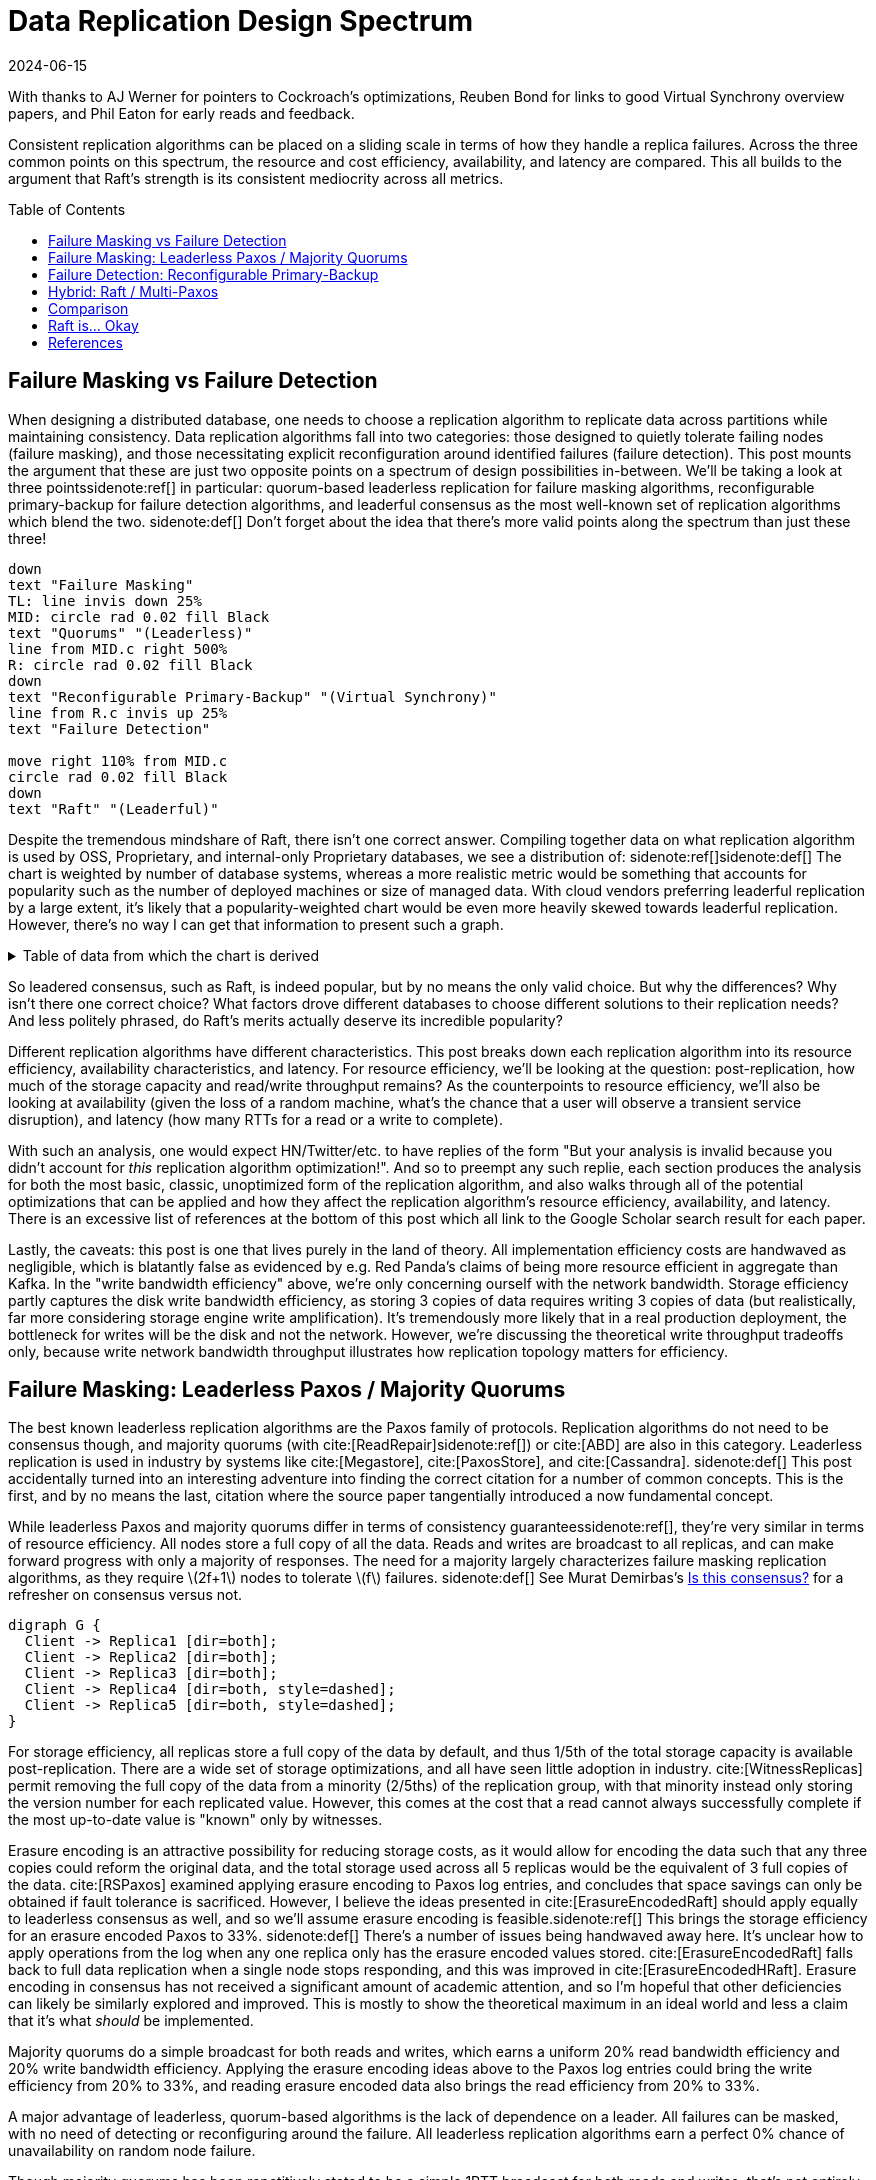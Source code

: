 = Data Replication Design Spectrum
:revdate: 2024-06-15
:page-hidden: true
:stem: latexmath
:page-features: stem, plot
:toc: preamble
:bibtex-file: 2024-resource-efficiency-in-replication.bib
:nospace:

[.aside]#With thanks to AJ Werner for pointers to Cockroach's optimizations, Reuben Bond for links to good Virtual Synchrony overview papers, and Phil Eaton for early reads and feedback.#

[#chosen_preamble]
--
Consistent replication algorithms can be placed on a sliding scale in terms of how they handle a replica failures.  Across the three common points on this spectrum, the resource and cost efficiency, availability, and latency are compared.  This all builds to the argument that Raft's strength is its consistent mediocrity across all metrics.
--

== Failure Masking vs Failure Detection

When designing a distributed database, one needs to choose a replication algorithm to replicate data across partitions while maintaining consistency.  Data replication algorithms fall into two categories: those designed to quietly tolerate failing nodes (failure masking), and those necessitating explicit reconfiguration around identified failures (failure detection).  This post mounts the argument that these are just two opposite points on a spectrum of design possibilities in-between.  We'll be taking a look at three points{nospace}sidenote:ref[] in particular: quorum-based leaderless replication for failure masking algorithms, reconfigurable primary-backup for failure detection algorithms, and leaderful consensus as the most well-known set of replication algorithms which blend the two.
[.aside]#sidenote:def[] Don't forget about the idea that there's more valid points along the spectrum than just these three!#

[pikchr,align="center"]
----
down
text "Failure Masking"
TL: line invis down 25%
MID: circle rad 0.02 fill Black
text "Quorums" "(Leaderless)"
line from MID.c right 500%
R: circle rad 0.02 fill Black
down
text "Reconfigurable Primary-Backup" "(Virtual Synchrony)"
line from R.c invis up 25%
text "Failure Detection"

move right 110% from MID.c
circle rad 0.02 fill Black
down
text "Raft" "(Leaderful)"
----

Despite the tremendous mindshare of Raft, there isn't one correct answer.  Compiling together data on what replication algorithm is used by OSS, Proprietary, and internal-only Proprietary databases, we see a distribution of:
sidenote:ref[][.aside]#sidenote:def[] The chart is weighted by number of database systems, whereas a more realistic metric would be something that accounts for popularity such as the number of deployed machines or size of managed data.  With cloud vendors preferring leaderful replication by a large extent, it's likely that a popularity-weighted chart would be even more heavily skewed towards leaderful replication.  However, there's no way I can get that information to present such a graph.# 

++++
<div id="chart"></div>
++++

.Table of data from which the chart is derived
[%collapsible]
====

This table was assembled by

1. Reviewing https://db-engines.com/en/ranking, and looking for databases which manage their own storage (e.g. not HBase), and _support_ consistent writes (so Cassandra is included, but CouchDB isn't).
2. Reviewing cloud vendors for their public database offerings.
3. Looking for large companies which have internal-only databases, and reviewing their publications or blog posts.

[#repldata,cols="1,1,2"]
|===
| System | Replication Algorithm Family | Note

| MongoDB | Leaderful | 
| Redis Cluster | Leaderful | 
| Elasticsearch | Primary-Backup | Based off of PacificA per https://www.elastic.co/guide/en/elasticsearch/reference/current/docs-replication.html#_introduction[docs].
| Cassandra | Leaderless | Majority quorum for most operations.  LWT/Accord is leaderless consensus.
| Neo4j | Leaderful | Raft, per https://neo4j.com/docs/operations-manual/current/clustering/introduction/#clustering-primary-mode[docs].
| InfluxDB | Primary-Backup | Meta nodes run Raft.  Data nodes host data.  Per https://www.influxdata.com/blog/influxdb-clustering/[docs].
| CockroachDB | Leaderful |
| Aerospike | Primary-Backup | Per https://aerospike.com/docs/server/architecture/data-distribution[docs].
| Hazelcast | Leaderful | For its CP subsystem.  Per https://docs.hazelcast.com/imdg/4.2/consistency-and-replication/replication-algorithm[docs].
| Singlestore | Primary-Backup | Aggregators use Raft.  Leaf nodes store data. Per https://docs.singlestore.com/db/v7.5/introduction/faqs/clustering/[docs].
| TiKV | Leaderful |
| ScyllaDB | Leaderless |
| Riak KV | Leaderless |
| ArangoDB | Primary-Backup | https://docs.arangodb.com/3.11/deploy/cluster/#agents[Agents] serve as the consensus service, DB-Servers do synchronous replication within a shard.
| GraphDB | Leaderful | Raft, per https://graphdb.ontotext.com/documentation/10.0/cluster-basics.html[docs].
| Memgraph | Leaderful |  If I've understood the https://memgraph.com/docs/clustering/high-availability[docs] right?
| YugabyteDB | Leaderful |
| DGraph | Leaderful |
| FoundationDB | Primary-Backup |
| Apache Kudu | Leaderful |

| Google Spanner | Leaderful a| Per https://cloud.google.com/spanner/docs/replication[docs].
| Azure CosmosDB | Leaderful |
| Alibaba PolarDB | Leaderful | Per https://www.alibabacloud.com/help/en/polardb/polardb-for-postgresql/architecture-2[docs].
| Amazon DynamoDB | Leaderful | Per https://www.usenix.org/system/files/atc22-elhemali.pdf[paper].

|===

Systems such as HBase, which outsource their replication to another system (HDFS) are excluded from consideration.

====

++++
<script type="text/javascript">

const df = new dfjs.DataFrame(tableToData('repldata'));
df.show();
const df_count = df
  .rename('Replication Algorithm Family', 'replication')
  .groupBy('replication')
  .aggregate(x => x.count(), 'count');
const df_dbs = df
  .rename('Replication Algorithm Family', 'replication')
  .groupBy('replication')
  .aggregate(x => x.select('System').toArray().join(', '), 'tooltip');
const data = df_count.innerJoin(df_dbs, 'replication').toCollection();

var chart = new G2Plot.Pie('chart', {
  data,
  colorField: 'replication',
  angleField: 'count',
  radius: 0.9,
  label: { type: 'spider', formatter: (datum) => datum.replication },
  legend: false,
  interactions: [{ type: 'element-selected' }, { type: 'element-active' }],
});
chart.render();

</script>
++++

So leadered consensus, such as Raft, is indeed popular, but by no means the only valid choice.  But why the differences?  Why isn't there one correct choice?  What factors drove different databases to choose different solutions to their replication needs?  And less politely phrased, do Raft's merits actually deserve its incredible popularity?

Different replication algorithms have different characteristics. This post breaks down each replication algorithm into its resource efficiency, availability characteristics, and latency.  For resource efficiency, we'll be looking at the question: post-replication, how much of the storage capacity and read/write throughput remains?   As the counterpoints to resource efficiency, we'll also be looking at availability (given the loss of a random machine, what's the chance that a user will observe a transient service disruption), and latency (how many RTTs for a read or a write to complete).

With such an analysis, one would expect HN/Twitter/etc. to have replies of the form "But your analysis is invalid because you didn't account for _this_ replication algorithm optimization!".
And so to preempt any such replie, each section produces the analysis for both the most basic, classic, unoptimized form of the replication algorithm, and also walks through all of the potential optimizations that can be applied and how they affect the replication algorithm's resource efficiency, availability, and latency.  There is an excessive list of references at the bottom of this post which all link to the Google Scholar search result for each paper.

// replicated partition of data will need some number of machines, each of which if individually benchmarked as a one-machine cluster, can deliver a read throughput stem:[R_X], write throughput stem:[W_X], and has available storage capacity stem:[S_X].  The resulting replicated partition stem:[Y] can be benchmarked to determine its read throughput stem:[R_Y], write throughput stem:[W_Y] and storage capacity stem:[S_Y].  Throughout this post, we'll be examining what each class of replication algorithms can deliver in terms of the maximum values for read throughput efficiency stem:[R_Y / R_X], write throughput efficiency stem:[W_Y / W_X], and storage capacity efficiency stem:[S_Y / S_X].

// Failure detection-based algorithms require stem:[f+1] nodes to tolerate stem:[f] failures.  Failure masking-based algorithms require stem:[2f+1] nodes to tolerate stem:[f] failures.  For the common stem:[f=2], that's 40% more resources to accomplish the same task.  All the analysis in this post builds to one core discussion: are those extra nodes worth it?  How does that comparison look after we take the algorithm's resource efficiency into account?  Do the benefits of a leadered failure masking protocol like Raft outweigh the detriments, as opposed to leaderless consensus or reconfigurable primary-backup?

Lastly, the caveats: this post is one that lives purely in the land of theory.  All implementation efficiency costs are handwaved as negligible, which is blatantly false as evidenced by e.g. Red Panda's claims of being more resource efficient in aggregate than Kafka.  In the "write bandwidth efficiency" above, we're only concerning ourself with the network bandwidth.  Storage efficiency partly captures the disk write bandwidth efficiency, as storing 3 copies of data requires writing 3 copies of data (but realistically, far more considering storage engine write amplification).  It's tremendously more likely that in a real production deployment, the bottleneck for writes will be the disk and not the network.  However, we're discussing the theoretical write throughput tradeoffs only, because write network bandwidth throughput illustrates how replication topology matters for efficiency.

== Failure Masking: Leaderless Paxos / Majority Quorums

:uri-murat-is-this-consensus: https://muratbuffalo.blogspot.com/2019/06/is-this-consensus.html

The best known leaderless replication algorithms are the Paxos family of protocols.  Replication algorithms do not need to be consensus though, and majority quorums (with cite:[ReadRepair]{nospace}sidenote:ref[]) or cite:[ABD] are also in this category.
Leaderless replication is used in industry by systems like cite:[Megastore], cite:[PaxosStore], and cite:[Cassandra].
[.aside]#sidenote:def[] This post accidentally turned into an interesting adventure into finding the correct citation for a number of common concepts. This is the first, and by no means the last, citation where the source paper tangentially introduced a now fundamental concept.#

While leaderless Paxos and majority quorums differ in terms of consistency guarantees{nospace}sidenote:ref[], they're very similar in terms of resource efficiency.  All nodes store a full copy of all the data.  Reads and writes are broadcast to all replicas, and can make forward progress with only a majority of responses.  The need for a majority largely characterizes failure masking replication algorithms, as they require stem:[2f+1] nodes to tolerate stem:[f] failures.
[.aside]#sidenote:def[] See Murat Demirbas's {uri-murat-is-this-consensus}[Is this consensus?] for a refresher on consensus versus not.#

[graphviz]
----
digraph G {
  Client -> Replica1 [dir=both];
  Client -> Replica2 [dir=both];
  Client -> Replica3 [dir=both];
  Client -> Replica4 [dir=both, style=dashed];
  Client -> Replica5 [dir=both, style=dashed];
}
----

For storage efficiency, all replicas store a full copy of the data by default, and thus 1/5th of the total storage capacity is available post-replication.  There are a wide set of storage optimizations, and all have seen little adoption in industry. cite:[WitnessReplicas] permit removing the full copy of the data from a minority (2/5ths) of the replication group, with that minority instead only storing the version number for each replicated value.  However, this comes at the cost that a read cannot always successfully complete if the most up-to-date value is "known" only by witnesses.

Erasure encoding is an attractive possibility for reducing storage costs, as it would allow for encoding the data such that any three copies could reform the original data, and the total storage used across all 5 replicas would be the equivalent of 3 full copies of the data.
cite:[RSPaxos] examined applying erasure encoding to Paxos log entries, and concludes that space savings can only be obtained if fault tolerance is sacrificed.
However, I believe the ideas presented in cite:[ErasureEncodedRaft] should apply equally to leaderless consensus as well, and so we'll assume erasure encoding is feasible.sidenote:ref[]
This brings the storage efficiency for an erasure encoded Paxos to 33%.  
[.aside]#sidenote:def[] There's a number of issues being handwaved away here.  It's unclear how to apply operations from the log when any one replica only has the erasure encoded values stored.  cite:[ErasureEncodedRaft] falls back to full data replication when a single node stops responding, and this was improved in cite:[ErasureEncodedHRaft].  Erasure encoding in consensus has not received a significant amount of academic attention, and so I'm hopeful that other deficiencies can likely be similarly explored and improved.  This is mostly to show the theoretical maximum in an ideal world and less a claim that it's what _should_ be implemented.#

Majority quorums do a simple broadcast for both reads and writes, which earns a uniform 20% read bandwidth efficiency and 20% write bandwidth efficiency.  Applying the erasure encoding ideas above to the Paxos log entries could bring the write efficiency from 20% to 33%, and reading erasure encoded data also brings the read efficiency from 20% to 33%.

A major advantage of leaderless, quorum-based algorithms is the lack of dependence on a leader.  All failures can be masked, with no need of detecting or reconfiguring around the failure.  All leaderless replication algorithms earn a perfect 0% chance of unavailability on random node failure.

Though majority quorums has been repetitively stated to be a simple 1RTT broadcast for both reads and writes, that's not entirely accurate.  cite:[ReadRepair] means that reads must sometimes perform a subsequent round of writes before a value can be returned, thus earning a worst case 2RTT for reads.  The Paxos protocol has two rounds for writes, and reads are a one round broadcast.  There does exist the cite:[Megastore] optimization for making Paxos have 1RTT of write latency in the normal case, but it's still a worst case of 2RTT.

An implementation of majority quorums typically uses some form of a Last Writer Wins timestamping scheme, so that if a read returns three distinct values, it's possible to choose the "most recent" value as the correct read result.  This timestamp is generally a physical clock timestamp.  cite:[ABD] is an algorithm that's very similar to majority quorums in all aspects, except it uses a logical clock instead.  ABD ensures that its writes have a higher logical clock than all existing values by first reading the existing values, thus earning it 2RTT for writes, and does a similar read repair step after reads to earn it 2RTT for reads also.

[cols="1,1,1,1,1,1,1"]
|===
|
| Storage Efficiency
| Read Bandwidth Efficiency
| Write Bandwidth Efficiency
| Chance of Unavailability on Failure
| Read Latency
| Write Latency

| Majority Quorums
| 20%
| 20%
| 20%
| 0%
| 2RTT
| 1RTT

| ABD
| 20%
| 20%
| 20%
| 0%
| 2RTT
| 2RTT

| Paxos
| 20%
| 20%
| 20%
| 0%
| 1RTT
| 2RTT

| Erasure Encoded Paxos
| 33%
| 33%
| 33%
| 0%
| 1RTT
| 2RTT
|===

This table presents that the difference between majority quorums/ABD and Paxos is one of read and write latency, but again, don't forget that there's a very significant difference in data consistency between the two replication algorithms.  The write phase of majority quorums or ABD will always succeed if the replica replies, but Paxos's write request will only succeed if it's the highest ballot, meaning that Paxos's 2RTT writes may need to be repeated multiple times when there's contention.  Erasure Encoded Paxos outwardly appears optimal, but isn't an algorithm that exists neither in academia nor in industry.

== Failure Detection: Reconfigurable Primary-Backup

:uri-apache-pegasus: https://pegasus.apache.org/
:uri-hibari: https://github.com/hibari/hibari
:uri-dan-luu-limplock: https://danluu.com/limplock/

Lastly, there is the lesser known class of failure detection-based replication algorithms.  These are algorithms in which there is a set of nodes in a replication group, and on detected failure, these algorithms execute a _view change_ to reconfigure to a new set of nodes with no failures.  There's a broad examination of such distributed protocols stemming from cite:[VirtualSynchrony], and this perspective of view changes on detected failures is even present in consensus protocols such as cite:[ViewstampedReplication]. However, our dividing line for this analysis is that the failure-detection algorithms use stem:[f+1] nodes to tolerate stem:[f] failures.  If stem:[2f+1] nodes are required, then the algorithm is likely better covered by one of the two failure-masking classes of algorithms discussed above.  Viewstamped Replication itself is very much like Raft and Multi-Paxos, and covered by Leadered Consensus above.

As a consequence of only having stem:[f+1] nodes for stem:[f] failures, there is a consistent theme in that all algorithms examined are _not consensus_.  This also means that they cannot solve consensus problems, such as deciding which replicas are responsible for a shard of data, or which node is the primary.  They all rely on an external consensus service to help with those issues.  Think of this as a control plane / data plane split: there's one instance of a consensus service in the control plane orchestrating the small amount of metadata deciding which nodes are in which replication groups responsible for which shards of data, and the horizontally scalable data plane replicates each shard of data within its assigned group.

There's two shapes of algorithms in this class of failure detection replication protocols: those that look like some form of primary-backup replication where a leader fans out requests to one or more backup nodes, or chain replication-like algorithms where each node is responsible for forwarding each piece of replicated data to the next node in the chain.  In academia, evolving Paxos into a reconfigurable primary-backup replication was examined in cite:[VerticalPaxosII]. cite:[PacificA] and cite:[Hermes] are more recent but different views on reconfigurable primary-backup replication. cite:[CRAQ] is the most famous chain replication algorithm, with cite:[HyperDex] being a more recently proposed chain-based system.  In industry, cite:[Kafka] and cite:[FoundationDB] use different variants of reconfigurable primary-backup, {uri-apache-pegasus}[Apache Pegasus] uses PacificA.  Nearly all of the chain replication databases in industry have died out, as {uri-hibari}[hibari] was one of the last but appears abandoned now, and HyperDex almost become a startup.

// TODO: Explicitly disambiguate that this is synchronous primary-backup.

[cols="1,1"]
|===
^| Chain ^| Parallel

a|
[graphviz]
----
digraph G {
  Client -> Replica1 -> Replica2 -> Replica3 -> Client;
}
----
a|
[graphviz]
----
digraph G {
  Client -> Primary   [dir=both];
  Primary -> Replica1 [dir=both];
  Primary -> Replica2 [dir=both];
}
----
|===

Unlike the quorum systems, there's no opportunity for erasure encoding.  When the number of replicas is stem:[F+1], we expect that a single alive replica can serve reads for all of its data.  Erasure encoding would require multiple pieces, and thus multiple nodes to be available.  Thus, the full cost of 3-way replication is consistently paid, yielding a uniform 33% storage efficiency.

With naive chain replication, only the tail of the chain is allowed to answer read requests, which would give it a read bandwidth efficiency of 33%.  cite:[CRAQ] permits any node to answer reads, and thus it gets 100% read bandwidth efficiency.  cite:[Hermes] permits any replica to serve reads independently, so it directly gains a 100% read bandwidth efficiency.

// TODO write bandwidth

Unavailability is the weakpoint of reconfigurable primary-backup systems.  The dependence on all nodes being functioning, and detecting and reconfiguring around failures, means that 

[cols="1,1,1,1,1"]
|===
|
| Storage Efficiency
| Read Bandwidth Efficiency
| Write Bandwidth Efficiency
| Chance of Unavailability on Failure

| CRAQ
| 33%
| 100%
| 33%
| 100%

| Hermes
| 33%
| 100%
| 16.5%
| 100%
|===

It's important to note that the surface level simplicity of replication algorithms rooted in cite:[VirtualSynchrony] hide their complexity via glossing over two nontrivial topics: group membership and failure detection.



Failure detectors have their own rich history that warrants a separate post sometime.  The simplest failure detector is a periodic heartbeat with a timeout.  However, by depending on all replicas to be functioning correctly, one needs a very precise definition of what "functioning correctly" means.  If the disk is failing and its throughput drops by 90% or if there's a bad switch causing packet loss and thus TCP throughput drops significantly{nospace}sidenote:ref[], that's not a "correctly functioning" machine, and one would wish to reconfigure around the failure. cite:[GrayFailureAchillesHeel] discusses gray failure issues in more detail.  cite:[LimpingTolerantClouds] offers more concrete examples.  {uri-dan-luu-limplock}[Dan Luu has written about this as well].
[.aside]#sidenote:def[] The most frequent singular cause of times I've been paged awake by a service in the middle of the night has been some networking equipment deciding to drop 1% of packets, and TCP thus slowing down to approximately dial-up speeds.  Heartbeats can still be sent, so the service isn't "unavailable", but it sure wasn't working well.#

Lastly, it's important to note that there's a notable complexity of handling gray failures gained by all failure detection-based replication algorithms.  The complexity of Paxos has been widely discussed, and Reconfigurable Primary-Backup has its own source of complexity instead.    This is by no means an impossible problem to solve, but how to "correctly" identify and adapt to a gray failure is a problem that's less well researched and with solutions less well understood by industry, than the alternative of just masking the failures.


== Hybrid: Raft / Multi-Paxos

:uri-cockroach-stale-reads: https://www.cockroachlabs.com/blog/follower-reads-stale-data/
:uri-cockroach-follower-reads: https://github.com/cockroachdb/cockroach/issues/72593
:uri-cockroach-global-table: https://www.cockroachlabs.com/blog/global-tables-in-cockroachdb/
:uri-edb-pgdist-witness: https://www.enterprisedb.com/docs/pgd/latest/node_management/witness_nodes/
:uri-spanner-witness: https://cloud.google.com/spanner/docs/replication#witness
:uri-tikv-follower-reads: https://tikv.org/blog/double-system-read-throughput/
:uri-spanner-follower-reads: https://cloud.google.com/spanner/docs/replication#read-only
:uri-ydb-erasure-encode: https://ydb.tech/docs/en/concepts/cluster/distributed_storage

//:uri-tigerbeetle-fpaxos: https://docs.tigerbeetle.com/deploy/hardware/
//Applying cite:[FlexiblePaxos] allows one to run with 4 replicas and require 3 to be alive for an election and still replicate across 2, which as far as I know only {uri-tigerbeetle-fpaxos}[TigerBeetle] implements.  

Leaderful consensus what is generally brought to mind when one mentions "consensus".  It is best known as cite:[Raft], cite:[MultiPaxos]{nospace}sidenote:ref[] or cite:[ZAB], and exemplified by distributed databases such as cite:[CockroachDB], cite:[TiDB] and cite:[Spanner], or configuration management systems such as cite:[PaxosMadeLive] and cite:[Zookeeper].  (Among _many_ other high-quality, production systems.)
[.aside]#sidenote:def[] Though for learning about Multi-Paxos, I'd significantly recommend reading cite:[PaxosMadeModeratelyComplex] and cite:[MultiPaxosMadeComplete] instead.#

In the simplest Raft implementation, all operations sent to the leader, and the leader broadcasts the replication stream to its followers.  Tolerating stem:[f=2] failures requires stem:[2f+1 = 5] nodes.  All nodes store and write the same data to disk.  At most two of the replicas are permitted to be unavailable.  Across any and all flavors of Raft and Multi-Paxos, the presence of a leader is fundamental, and gives a 1 in 5 chance of transient unavailability if a node fails.

[graphviz]
----
digraph G {
  Client -> Leader   [dir=both];
  Leader -> Replica1 [dir=both];
  Leader -> Replica2 [dir=both];
  Leader -> Replica3 [dir=both, style=dashed];
  Leader -> Replica4 [dir=both, style=dashed];
}
----

All replicas store a full copy of the data, and thus 1/5th of the total storage capacity is available post-replication.  The storage optimizations available are similar to what was discussed for leaderless replication.
cite:[WitnessReplicas] permit removing the full copy of the data from a minority (2/5ths) of the replication group, and the leaderful consensus variant of witness replicas is always able to serve reads from the leader even with a simple majority of replicas alive.  Note though, that removing storage means that witness replicas can't serve reads.  
Only {uri-edb-pgdist-witness}[EnterpriseDB Postgres Distributed] and {uri-spanner-witness}[(Cloud) Spanner] implement support for witness replicas as part of Raft and Multi-Paxos, respectively.

cite:[ErasureEncodedRaft] again allows storing the equivalent of 3 copies spread across 5 replicas, thus achieving 33% storage efficiency a different way.
The other possible direction for storage efficiency improvement is cite:[ErasureEncodedRaft].  Erasure encoding is popular in distributed filesystems and blob storage systems, but incredibly rare in distributed databases; I am only aware of {uri-ydb-erasure-encode}[YDB] using it.  Thus, as 99% of the Raft implementations one might ever encounter have a storage efficiency of 1/5th, that is the value that will be used for storage efficiency for the rest of the analysis.

Naive Raft has the leader serve all reads, yielding 1/5th read throughput.  cite:[LinearizableQuorumReads] pitches the idea that one can also perform linearizable reads by reading from a majority quorom of the non-leader replicas, and implementing this brings Raft to 2/5ths read throughput. cite:[PaxosQuorumLeases]{nospace}sidenote:ref[] pitches the idea of electing a leader and two more replicas to which the leader must replicated all commits, thus enabling those required followers to serve reads to clients with no further coordination, which brings Raft to 3/5ths read throughput at the cost of some tail latency on writes and increased risk of unavailability on failure. cite:[ConsistentFollowerReads]{nospace}sidenote:ref[] allows any follower to serve read requests by first checking with the leader for the most recently applied position in the replication log, allowing for 5/5ths read throughput at the cost of read latency increasing to 2RTTs.  Each has their own set of tradeoffs, but we'll use 5/5ths as Raft's optimal read throughput, which is realistic given that it's been implemented in production systems such as {uri-spanner-follower-reads}[Spanner] and {uri-tikv-follower-reads}[TiKV].
[.aside]#sidenote:def[] cite:[PaxosQuorumLeases] is an example of a replication algorithm that's a hybrid of Failure Masking and Failure Detection, but strikes a trade-off more towards Failure Detection than where Raft sits.#
[.aside]#sidenote:def[] "Follower reads" can be colloquially used to mean any form of reading from followers.  Cockroach in particular uses a number of tricks around timestamps to allow replicas to locally serve data.  What they call {uri-cockroach-stale-reads}[follower reads] allows replicas to serve reads for older versions.  Global tables support local, consistent reads by {uri-cockroach-global-table}[writing in the future].  My focus is specifically on linearizable reads which don't overly compromise writes, and {uri-cockroach-follower-reads}[that specific cockroach feature] isn't yet implemented.  But I highlight all of this to show that there's ways to deliver increased read throughput when bending other constraints or leaning on the semantics of other components (e.g. hybrid clocks).#

In classic Raft, all proposals go to the leader, and then the leader broadcasts the proposals to all followers.  This means Raft is first constraining to utilizing only stem:[1/(2f+1)] or 1/5th of the available incoming bandwidth.  Then the bottleneck becomes the leader's outgoing bandwidth, further reduction of stem:[1/2f], so 1/4th.  This means a write bandwidth efficiency of stem:[1/(4f^2 + 2f)] or 1/20th.  There have been ways discussed to scale the write bandwidth.  cite:[PullBasedConsensus] presents an argument that a fixed topology is not needed, replicas can fetch from other replicas, and thus even a linear chain replicas could work.  cite:[ScalingReplication] shows another view that the work of broadcasting to all replicas can be delegated to other replicas.  cite:[CommutativeRaft] presents a different approach, in which clients are allowed to directly send to all replicas, and the leader only arbitrates ordering when there's conflicts.  Of these, only pull-based consensus is implemented in industry, but I'm not aware that even MongoDB itself runs in a linear chain configuration.  (It's mostly about saving WAN costs.)  Thus, 1/4th is the value that will be used for write bandwidth efficiency for the rest of the analysis.

A more resource efficient Raft implementation could combine cite:[ConsistentFollowerReads] (enabling all replicas to provide full read throughput), cite:[PullBasedConsensus] (to set up a chain-organized replication stream), and cite:[WitnessReplicas] (to store only 3 full copies of data).  However, our maximal resource efficiency comes from adopting cite:[ErasureEncodedRaft] instead of cite:[WitnessReplicas] for the storage savings.  

In summary, our resource efficiency for stem:[f=2] for a minimal Raft implementation, Raft with the set of improvements that one will commonly encounter in industry, and our theoretical and maximally resource efficient Raft is:

Many optimizations strike different points along the pareto curve of latency versus throughput, so I've outlined them all below.  Optimizing Raft only for latency would be only implementing cite:[LinearizableQuorumReads], but I'll also note a "Throughput Optimized" Raft implementation as the effect of combining cite:[ConsistentFollowerReads], cite:[PullBasedConsensus], and cite:[ErasureEncodedRaft].

[cols="1,1,1,1,1,1,1"]
|===
|
| Storage Efficiency
| Read Bandwidth Efficiency
| Write Bandwidth Efficiency
| Chance of Unavailability on Failure
| Read Latency
| Write Latency

| Simplest
| 20%
| 20%
| 5%
| 20%
| 1RTT
| 1RTT

a| cite:[LinearizableQuorumReads]
| 20%
| *40%*
| 5%
| 20%
| 1RTT
| 1RTT

a| cite:[PaxosQuorumLeases]
| 20%
| 60%
| 5%
| *60%*
| 1RTT
| 1RTT

a| cite:[ConsistentFollowerReads]
| 20%
| 100%
| 5%
| 20%
| *2RTT*
| 1RTT

| Throughput Optimized
| 33%
| 100%
| 20%
| 20%
| 2RTT
| 5RTT
|===

One of the major arguments of this post is that however you feel about reconfigurable primary-backup and failure detection-based distributed system design is _exactly_ how you should feel about the leader in Raft/Multi-Paxos.  Raft is 1/5th Failure Detection + 4/5ths Failure Masking.  The failure detection aspect of Raft is often overlooked, though notably cite:[MultiPaxosMadeComplete] gives the topic a proper treatment.

Some folk really don't like failure detection and having a reconfiguration step during which the partition is unavailable, and that's okay.  But any failure pattern you might have thought of and felt concerned about while reading the failure detection section applies precisely the same to the leader in Raft.  



== Comparison

Taking the most common selection across each category, we have:

[cols="1,1,1,1,1,1,1,1"]
|===
|
| Nodes Required for stem:[F=2]
| Storage Efficiency
| Read Bandwidth Efficiency
| Write Bandwidth Efficiency
| Chance of Unavailability on Failure
| Read Latency
| Write Latency

| Leaderless Consensus
| 5
| 20%
| 20%
| 20%
| 0%
| 1RTT
| 2RTT

| Primary-Backup
| 3
| 33%
| 100%
| 16.7%
| 100%
| 1RTT
| 2RTT

| Leadered Consensus
| 5
| 20%
| 100%
| 5%
| 20%
| 2RTT
| 1RTT
|===

This is using "Common Improvements" from the Leadered section, "Paxos" from the Leaderless section, and "Hermes" from the Reconfigurable Primary-Backup section.  (Using Hermes over CRAQ is a bit of an arbitrary selection, but the write latency of Hermes more closely matches that of Raft, and so it's a bit more of an apples-to-apples comparison.)

Immediately apparent is that Reconfigurable Primary-Backup both requires less nodes, and delivers a uniformly equal-or-better resource efficiency for the less resources used.

Even when examining the most resource optimal variants of each class of replication algorithm (the erasure encoded variants):

[cols="1,1,1,1,1,1"]
|===
|
| Nodes Required for stem:[F=2]
| Storage Efficiency
| Read Bandwidth Efficiency
| Write Bandwidth Efficiency
| Chance of Unavailability on Failure

| Follower+Pull+Erasure
| 5
| 33%
| 100%
| 20%
| 20%

| Erasure Encoded Paxos
| 5
| 33%
| 33%
| 33%
| 0%

| CRAQ
| 3
| 33%
| 100%
| 33%
| 100%
|===

We see that erasure encoding just brings each quorum algorithm to the resource efficacy of Reconfigurable Primary-Backup, but still requires 66% more nodes than Reconfigurable Primary-Backup.

Leaderless Paxos struggles with livelock when there's high contention on updating a single item, and Raft doesn't.  There are a number of other resources to consider in a real environment other than what was presented in this post.  CPU, memory, disk IOPS, etc., are all finite resources, which were not discussed, but if those become the limiting factor for performance, then that is the bottleneck and efficiency metric to be mindful of. cite:[ScalableButWasteful] notes that CPU constraints can lead cite:[MultiPaxos] to have 2x more throughput than cite:[EPaxos].  If throughput is what determines the amount of hardware you need to buy/rent for your database deployment, and the hardware is CPU constrained, then this is a more impactful efficiency to keep in mind for leaderful vs leaderless quorum replication.  (However, I still claim reconfigurable primary-backup would be even more cost effective!)

Correspondingly, reconfigurable primary-backup is common in block storage products where I suspect there's been more pressure on price; it's databases specifically which feels more like a monoculture.  cite:[Ceph] implements both parallel and chain replication.  cite:[GFS] implements parallel replication where the client is responsible for sending the data to each replica to be buffered, and the primary broadcast is used to tell each replica to write the buffered data.  cite:[HDFS] similarly follows suit.  That's not to say that all block storage products do, as for example cite:[AlibabaEBS] and cite:[PolarFS] use leaderful consensus, but just that reconfigurable primary-backup is comparatively a much more frequently chosen solution for replication in the different domain.

And I do understand that there's reasons why we don't see a large number of reconfigurable-primary backup databases.  Requiring an external consensus service to manage replication groups requires first having a consensus solution implemented and production ready.  This could either be using an existing solution like Zookeeper or Etcd, but then those might have existing issues, you're then required to become an expert in running them, and using a separate project as the core of your service adds a significant hassle to testing.  The alternative is to implement your own, and then you're doing all the work of just deploying leaderless Paxos or leaderful Raft, only to turn and do even more work before being able to deploy to production.  And there still isn't a single great reference for how to safely identify and reconfigure around gray failures.

== Raft is... Okay

:uri-rystsov-simple-consensus: https://web.archive.org/web/20240121170711/http://rystsov.info/2017/02/15/simple-consensus.html

Raft blends together failure masking and failure detection into one replication algorithm, and thus exists as a middle-ground between resource efficiency and high availability.  But this blending leaves Raft in an odd place. By partly being a failure detection-based replication algorithm, a reliable Raft implementation has to pick up all the complexity of detecting gray failures in the same way as a Reconfigurable Primary-Backup algorithm, but without anywhere near the corresponding resource efficiency advantages to justify the complexity.  However, by also being a Failure Masking algorithm, it also must deal with nodes being transiently unavailable, and the corresponding error handling complexity and state space explosion that occurs in tracking that.  

Raft also blends the worst aspects of failure masking (poor read/write throughput efficiency and poor storage efficiency) with the worst aspects of failure detection (transient unavailability on failure) into one replication algorithm that's consistently mediocre.  Looking over the tables, it starts to become hard to justify the complexity in terms of the rewards.  Raft gains over leaderless Paxos a 5x increase in read bandwidth, and accepts a 20% chance of transient unavailability on node loss.  Raft gains over Hermes the 20% chance of transient unavailability, but at the cost of 66% more hardware and worse-or-equal resource efficiency across the board.  It's not feeling like an assuredly good trade.

This isn't to say that Raft is a poor choice of replication algorithm.  

I find it hard to believe that paying for 66% more resources, in exchange for seeing a decrease in p99.9 from better transient unavailability handling is as universally the correct tradeoff for how pervasive Raft's usage is.  Both alternatives are simpler to implement as well.  Denis Rystsov {uri-rystsov-simple-consensus}[compared Raft versus Paxos] in the form of cite:[CASPaxos] and showed the leaderless version of consensus to be less complex and more available.

Raft, however, is always a _safe_ choice.  Choosing Raft over leaderless Paxos means that you don't have to worry about livelock.  Choosing Raft over Hermes means you can likely move the leader away from a machine causing persistent gray failure issues, and then mask the failures away instead.  You can build a story where you can remove your largest source of potential outages on both side, by just paying some extra money for stem:[2f+1] replicas.  Most use cases are read-heavy, and Raft lets you deliver 100% read bandwidth efficiency via follower reads, so it's not money entirely wasted either.  Raft's safety is only further increased by there being a single text giving sufficient description on how to implement Raft, and complemented by a rich number of blog posts detailing subtle issues which caused outages elsewhere.  No one is doing to get in trouble for choosing Raft, as it's not _bad_ at anything.

My only ask is that before choosing Raft by default to solve your next replication need, please do spend a moment thinking about if it strikes the right set of tradeoffs for your use case.

== References

[.bibliography]
--
bibliography::[]
--

////
* [[[Raft]]] https://scholar.google.com/scholar?cluster=12646889551697084617[Diego Ongaro and John Ousterhout. 2014. In search of an understandable consensus algorithm. In Proceedings of the 2014 USENIX Conference on USENIX Annual Technical Conference (USENIX ATC'14), USENIX Association, Philadelphia, PA, 305-320.]
* [[[MultiPaxos,Multi-Paxos]]] https://scholar.google.com/scholar?cluster=5393275675498127693[Robbert Van Renesse and Deniz Altinbuken. 2015. Paxos Made Moderately Complex. ACM Comput. Surv. 47, 3 (February 2015). DOI:https://doi.org/10.1145/2673577]
* [[[CockroachDB]]] https://scholar.google.com/scholar?cluster=13649983341597312439[Rebecca Taft, Irfan Sharif, Andrei Matei, Nathan VanBenschoten, Jordan Lewis, Tobias Grieger, Kai Niemi, Andy Woods, Anne Birzin, Raphael Poss, Paul Bardea, Amruta Ranade, Ben Darnell, Bram Gruneir, Justin Jaffray, Lucy Zhang, and Peter Mattis. 2020. CockroachDB: The Resilient Geo-Distributed SQL Database. In Proceedings of the 2020 ACM SIGMOD International Conference on Management of Data (SIGMOD '20), Association for Computing Machinery, Portland, OR, USA, 1493-1509. DOI:https://doi.org/10.1145/3318464.3386134]
* [[[TiDB]]] https://scholar.google.com/scholar?cluster=4024782010863299783[Dongxu Huang, Qi Liu, Qiu Cui, Zhuhe Fang, Xiaoyu Ma, Fei Xu, Li Shen, Liu Tang, Yuxing Zhou, Menglong Huang, Wan Wei, Cong Liu, Jian Zhang, Jianjun Li, Xuelian Wu, Lingyu Song, Ruoxi Sun, Shuaipeng Yu, Lei Zhao, Nicholas Cameron, Liquan Pei, and Xin Tang. 2020. TiDB: a Raft-based HTAP database. Proc. VLDB Endow. 13, 12 (August 2020), 3072-3084. DOI:https://doi.org/10.14778/3415478.3415535]
* [[[Zookeeper]]] https://scholar.google.com/scholar?cluster=16979330189653726967[Patrick Hunt, Mahadev Konar, Flavio P. Junqueira, and Benjamin Reed. 2010. ZooKeeper: Wait-free Coordination for Internet-scale Systems. In 2010 USENIX Annual Technical Conference (USENIX ATC 10), USENIX Association. Retrieved from https://www.usenix.org/conference/usenix-atc-10/zookeeper-wait-free-coordination-internet-scale-systems]
* [[[PaxosMadeLive,Google Chubby]]] https://scholar.google.com/scholar?cluster=17465339664204453932[Tushar Deepak Chandra, Robert Griesemer, and Joshua Redstone. 2007. Paxos Made Live - An Engineering Perspective (2006 Invited Talk). In Proceedings of the 26th Annual ACM Symposium on Principles of Distributed Computing. Retrieved from http://dx.doi.org/10.1145/1281100.1281103]
* [[[Spanner,Google Spanner]]] https://scholar.google.com/scholar?cluster=3523173873845838643[James C. Corbett, Jeffrey Dean, Michael Epstein, Andrew Fikes, Christopher Frost, JJ Furman, Sanjay Ghemawat, Andrey Gubarev, Christopher Heiser, Peter Hochschild, Wilson Hsieh, Sebastian Kanthak, Eugene Kogan, Hongyi Li, Alexander Lloyd, Sergey Melnik, David Mwaura, David Nagle, Sean Quinlan, Rajesh Rao, Lindsay Rolig, Dale Woodford, Yasushi Saito, Christopher Taylor, Michal Szymaniak, and Ruth Wang. 2012. Spanner: Google's Globally-Distributed Database. In OSDI.]
* [[[ReadRepair,Read Repair]]] https://scholar.google.com/scholar?cluster=9927566946845895796[Dahlia Malkhi and Michael K. Reiter. 1998. Secure and scalable replication in Phalanx. In Proceedings Seventeenth IEEE Symposium on Reliable Distributed Systems (Cat. No.98CB36281), 51-58. DOI:https://doi.org/10.1109/RELDIS.1998.740474]
* [[[ABD]]] https://scholar.google.com/scholar?cluster=8138971298707379383[Hagit Attiya, Amotz Bar-Noy, and Danny Dolev. 1995. Sharing memory robustly in message-passing systems. J. ACM 42, 1 (January 1995), 124-142. DOI:https://doi.org/10.1145/200836.200869]
* [[[Megastore]]] https://scholar.google.com/scholar?cluster=75122057060478473[Jason Baker, Chris Bond, James C. Corbett, JJ Furman, Andrey Khorlin, James Larson, Jean-Michel Leon, Yawei Li, Alexander Lloyd, and Vadim Yushprakh. 2011. Megastore: Providing Scalable, Highly Available Storage for Interactive Services. In Proceedings of the Conference on Innovative Data system Research (CIDR), 223-234. Retrieved from http://www.cidrdb.org/cidr2011/Papers/CIDR11_Paper32.pdf]
* [[[PaxosStore]]] https://scholar.google.com/scholar?cluster=12164791380407440973[Jianjun Zheng, Qian Lin, Jiatao Xu, Cheng Wei, Chuwei Zeng, Pingan Yang, and Yunfan Zhang. 2017. PaxosStore: high-availability storage made practical in WeChat. Proc. VLDB Endow. 10, 12 (August 2017), 1730-1741. DOI:https://doi.org/10.14778/3137765.3137778]
* [[[Cassandra]]] https://scholar.google.com/scholar?cluster=9829178954647343079[Avinash Lakshman and Prashant Malik. 2010. Cassandra: a decentralized structured storage system. SIGOPS Oper. Syst. Rev. 44, 2 (April 2010), 35-40. DOI:https://doi.org/10.1145/1773912.1773922]
* [[[VirtualSynchrony,Virtual Synchrony]]] https://scholar.google.com/scholar?cluster=2271986924920893419[K. Birman and T. Joseph. 1987. Exploiting virtual synchrony in distributed systems. In Proceedings of the Eleventh ACM Symposium on Operating Systems Principles (SOSP '87), Association for Computing Machinery, Austin, Texas, USA, 123-138. DOI:https://doi.org/10.1145/41457.37515]
* [[[ViewstampedReplication,Viewstamped Replication]]] https://scholar.google.com/scholar?cluster=13000400770252658813[Barbara Liskov and James Cowling. 2012. Viewstamped Replication Revisited. MIT.]
* [[[WitnessReplicas,Witness Replicas]]] https://scholar.google.com/scholar?cluster=1415144878608869709[Jehan-Francois Paris. 1990. Efficient voting protocols with witnesses. In ICDT '90, Springer Berlin Heidelberg, Berlin, Heidelberg, 305-317.]
* [[[ErasureEncodedRaft,Erasure Encoded Raft]]] https://scholar.google.com/scholar?cluster=10123939731603884260[Zizhong Wang, Tongliang Li, Haixia Wang, Airan Shao, Yunren Bai, Shangming Cai, Zihan Xu, and Dongsheng Wang. 2020. CRaft: An Erasure-coding-supported Version of Raft for Reducing Storage Cost and Network Cost. In 18th USENIX Conference on File and Storage Technologies (FAST 20), USENIX Association, Santa Clara, CA, 297-308. Retrieved from https://www.usenix.org/conference/fast20/presentation/wang-zizhong]
* [[[ErasureEncodedHRaft,Erasure Encoded HRaft]]] https://scholar.google.com/scholar?cluster=15724086733201598850[Yulei Jia, Guangping Xu, Chi Wan Sung, Salwa Mostafa, and Yulei Wu. 2022. HRaft: Adaptive Erasure Coded Data Maintenance for Consensus in Distributed Networks. In 2022 IEEE International Parallel and Distributed Processing Symposium (IPDPS), 1316-1326. DOI:https://doi.org/10.1109/IPDPS53621.2022.00130]
* [[[FlexiblePaxos,Flexible Paxos]]] https://scholar.google.com/scholar?cluster=6509870440808150538[Heidi Howard, Aleksey Charapko, and Richard Mortier. 2021. Fast Flexible Paxos: Relaxing Quorum Intersection for Fast Paxos. In Proceedings of the 22nd International Conference on Distributed Computing and Networking (ICDCN '21), Association for Computing Machinery, Nara, Japan, 186-190. DOI:https://doi.org/10.1145/3427796.3427815]
* [[[LinearizableQuorumReads,Linearizable Quorum Reads]]] https://scholar.google.com/scholar?cluster=10098760952745259234[Aleksey Charapko, Ailidani Ailijiang, and Murat Demirbas. 2019. Linearizable Quorum Reads in Paxos. In 11th USENIX Workshop on Hot Topics in Storage and File Systems (HotStorage 19), USENIX Association, Renton, WA. Retrieved from https://www.usenix.org/conference/hotstorage19/presentation/charapko]
* [[[PaxosQuorumLeases,Paxos Quorum Leases]]] https://scholar.google.com/scholar?cluster=2618624974148224118[Iulian Moraru, David G. Andersen, and Michael Kaminsky. 2014. Paxos Quorum Leases: Fast Reads Without Sacrificing Writes. In Proceedings of the ACM Symposium on Cloud Computing (SOCC '14), Association for Computing Machinery, Seattle, WA, USA, 1-13. DOI:https://doi.org/10.1145/2670979.2671001]
* [[[PullBasedConsensus,Pull-Based Consensus in MongoDB]]] https://scholar.google.com/scholar?cluster=3477252701158690968[Siyuan Zhou and Shuai Mu. 2021. Fault-Tolerant Replication with Pull-Based Consensus in MongoDB. In 18th USENIX Symposium on Networked Systems Design and Implementation (NSDI 21), USENIX Association, 687-703. Retrieved from https://www.usenix.org/conference/nsdi21/presentation/zhou]
* [[[ScalingReplication,Scaling Strongly Consistent Replication]]] https://scholar.google.com/scholar?cluster=1909096821088376701[Aleksey Charapko, Ailidani Ailijiang, and Murat Demirbas. 2021. PigPaxos: Devouring the Communication Bottlenecks in Distributed Consensus. In Proceedings of the 2021 International Conference on Management of Data (SIGMOD '21), Association for Computing Machinery, Virtual Event, China, 235-247. DOI:https://doi.org/10.1145/3448016.3452834]
* [[[CommutativeRaft,Exploiting Commutativity For Practical Fast Replication]]] https://scholar.google.com/scholar?cluster=3451458773692631815[Seo Jin Park and John Ousterhout. 2019. Exploiting Commutativity For Practical Fast Replication. In 16th USENIX Symposium on Networked Systems Design and Implementation (NSDI 19), USENIX Association, Boston, MA, 47-64. Retrieved from https://www.usenix.org/conference/nsdi19/presentation/park]
* [[[VerticalPaxosII,Vertical Paxos II]]] https://scholar.google.com/scholar?cluster=12255443511267289537[Leslie Lamport, Dahlia Malkhi, and Lidong Zhou. 2009. Vertical Paxos and Primary-Backup Replication. Microsoft. Retrieved from https://www.microsoft.com/en-us/research/publication/vertical-paxos-and-primary-backup-replication/]
* [[[CRAQ]]] https://scholar.google.com/scholar?cluster=9297968548710093419[Jeff Terrace and Michael J. Freedman. 2009. Object Storage on CRAQ: High-Throughput Chain Replication for Read-Mostly Workloads. In 2009 USENIX Annual Technical Conference (USENIX ATC 09), USENIX Association, San Diego, CA. Retrieved from https://www.usenix.org/conference/usenix-09/object-storage-craq-high-throughput-chain-replication-read-mostly-workloads]
* [[[PacificA]]] https://scholar.google.com/scholar?cluster=15826444170581946812[Wei Lin, Mao Yang, Lintao Zhang, and Lidong Zhou. 2008. PacificA: Replication in Log-Based Distributed Storage Systems. Retrieved from https://www.microsoft.com/en-us/research/publication/pacifica-replication-in-log-based-distributed-storage-systems/]
* [[[Hermes]]] https://scholar.google.com/scholar?cluster=13608264111814513293[Antonios Katsarakis, Vasilis Gavrielatos, M.R. Siavash Katebzadeh, Arpit Joshi, Aleksandar Dragojevic, Boris Grot, and Vijay Nagarajan. 2020. Hermes: A Fast, Fault-Tolerant and Linearizable Replication Protocol. In Proceedings of the Twenty-Fifth International Conference on Architectural Support for Programming Languages and Operating Systems (ASPLOS '20), Association for Computing Machinery, Lausanne, Switzerland, 201-217. DOI:https://doi.org/10.1145/3373376.3378496]
* [[[HyperDex]]] https://scholar.google.com/scholar?cluster=8838739194584316753[Robert Escriva, Bernard Wong, and Emin Gün Sirer. 2012. HyperDex: a distributed, searchable key-value store. In Proceedings of the ACM SIGCOMM 2012 Conference on Applications, Technologies, Architectures, and Protocols for Computer Communication (SIGCOMM '12), Association for Computing Machinery, Helsinki, Finland, 25-36. DOI:https://doi.org/10.1145/2342356.2342360]
* [[[Kafka]]] https://scholar.google.com/scholar?cluster=5891925114546481347[Jay Kreps, Neha Narkhede, Jun Rao, and others. 2011. Kafka: A distributed messaging system for log processing. In Proceedings of the NetDB, Athens, Greece, 1-7.]
* [[[FoundationDB]]] https://scholar.google.com/scholar?cluster=4197497039785350505[Jingyu Zhou, Meng Xu, Alexander Shraer, Bala Namasivayam, Alex Miller, Evan Tschannen, Steve Atherton, Andrew J. Beamon, Rusty Sears, John Leach, Dave Rosenthal, Xin Dong, Will Wilson, Ben Collins, David Scherer, Alec Grieser, Young Liu, Alvin Moore, Bhaskar Muppana, Xiaoge Su, and Vishesh Yadav. 2021. FoundationDB: A Distributed Unbundled Transactional Key Value Store. In Proceedings of the 2021 International Conference on Management of Data (SIGMOD '21), Association for Computing Machinery, Virtual Event, China, 2653-2666. DOI:https://doi.org/10.1145/3448016.3457559]
* [[[RSPaxos,RS-Paxos]]] https://scholar.google.com/scholar?cluster=16520033292975033789[Shuai Mu, Kang Chen, Yongwei Wu, and Weimin Zheng. 2014. When paxos meets erasure code: reduce network and storage cost in state machine replication. In Proceedings of the 23rd International Symposium on High-Performance Parallel and Distributed Computing (HPDC '14), Association for Computing Machinery, Vancouver, BC, Canada, 61-72. DOI:https://doi.org/10.1145/2600212.2600218]
* [[[GrayFailureAchillesHeel,Gray Failure: The Achilles' Heel of Cloud-Scale Systems]]] https://scholar.google.com/scholar?cluster=4369373863260707505[Peng Huang, Chuanxiong Guo, Lidong Zhou, Jacob R. Lorch, Yingnong Dang, Murali Chintalapati, and Randolph Yao. 2017. Gray Failure: The Achilles' Heel of Cloud-Scale Systems. In Proceedings of the 16th Workshop on Hot Topics in Operating Systems (HotOS '17), Association for Computing Machinery, Whistler, BC, Canada, 150-155. DOI:https://doi.org/10.1145/3102980.3103005]
* [[[ScalableButWasteful,Scalable But Wasteful]]] https://scholar.google.com/scholar?cluster=16327886782851538912[Venkata Swaroop Matte, Aleksey Charapko, and Abutalib Aghayev. 2021. Scalable but wasteful: Current state of replication in the cloud. In Proceedings of the 13th ACM Workshop on Hot Topics in Storage and File Systems, 42-49.]
* [[[EPaxos,Egalitarian Paxos]]] https://scholar.google.com/scholar?cluster=13655117037814714535[Iulian Moraru, David G. Andersen, and Michael Kaminsky. 2013. There is more consensus in Egalitarian parliaments. In Proceedings of the Twenty-Fourth ACM Symposium on Operating Systems Principles (SOSP '13), Association for Computing Machinery, Farminton, Pennsylvania, 358-372. DOI:https://doi.org/10.1145/2517349.2517350]
* [[[Ceph]]] https://scholar.google.com/scholar?cluster=12064684978898371724[Sage A. Weil, Andrew W. Leung, Scott A. Brandt, and Carlos Maltzahn. 2007. RADOS: a scalable, reliable storage service for petabyte-scale storage clusters. In Proceedings of the 2nd International Workshop on Petascale Data Storage: Held in Conjunction with Supercomputing '07 (PDSW '07), Association for Computing Machinery, Reno, Nevada, 35-44. DOI:https://doi.org/10.1145/1374596.1374606]
* [[[GFS,Google File System]]] https://scholar.google.com/scholar?cluster=98210925508218371[Sanjay Ghemawat, Howard Gobioff, and Shun-Tak Leung. 2003. The Google file system. In Proceedings of the Nineteenth ACM Symposium on Operating Systems Principles (SOSP '03), Association for Computing Machinery, Bolton Landing, NY, USA, 29-43. DOI:https://doi.org/10.1145/945445.945450]
* [[[AlibabaEBS,Alibaba Cloud EBS]]] https://scholar.google.com/scholar?cluster=8248321054680879292[Weidong Zhang, Erci Xu, Qiuping Wang, Xiaolu Zhang, Yuesheng Gu, Zhenwei Lu, Tao Ouyang, Guanqun Dai, Wenwen Peng, Zhe Xu, Shuo Zhang, Dong Wu, Yilei Peng, Tianyun Wang, Haoran Zhang, Jiasheng Wang, Wenyuan Yan, Yuanyuan Dong, Wenhui Yao, Zhongjie Wu, Lingjun Zhu, Chao Shi, Yinhu Wang, Rong Liu, Junping Wu, Jiaji Zhu, and Jiesheng Wu. 2024. What's the Story in EBS Glory: Evolutions and Lessons in Building Cloud Block Store. In 22nd USENIX Conference on File and Storage Technologies (FAST 24), USENIX Association, Santa Clara, CA, 277-291. Retrieved from https://www.usenix.org/conference/fast24/presentation/zhang-weidong]
* [[[PolarFS]]] https://scholar.google.com/scholar?cluster=4921679856437073694[Wei Cao, Zhenjun Liu, Peng Wang, Sen Chen, Caifeng Zhu, Song Zheng, Yuhui Wang, and Guoqing Ma. 2018. PolarFS: an ultra-low latency and failure resilient distributed file system for shared storage cloud database. Proc. VLDB Endow. 11, 12 (August 2018), 1849-1862. DOI:https://doi.org/10.14778/3229863.3229872]
* [[[LimpingTolerantClouds,Limping-Hardware Tolerant Clouds]]] https://scholar.google.com/scholar?cluster=9138890906893078068[Thanh Do and Haryadi S. Gunawi. 2013. The Case for Limping-Hardware Tolerant Clouds. In 5th USENIX Workshop on Hot Topics in Cloud Computing (HotCloud 13), USENIX Association, San Jose, CA. Retrieved from https://www.usenix.org/conference/hotcloud13/workshop-program/presentations/do]
* [[[CASPaxos]]] https://scholar.google.com/scholar?cluster=1991685638971222231[Denis Rystsov. 2018. CASPaxos: Replicated State Machines without logs. Retrieved from https://arxiv.org/abs/1802.07000]
////

link:2024-resource-efficency-in-replication.bib[References as BibTex]

